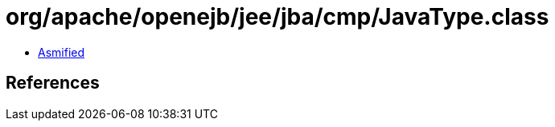 = org/apache/openejb/jee/jba/cmp/JavaType.class

 - link:JavaType-asmified.java[Asmified]

== References

